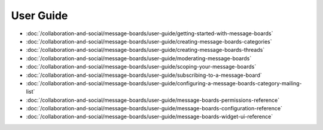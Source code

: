 User Guide
==========

-  :doc:`/collaboration-and-social/message-boards/user-guide/getting-started-with-message-boards`
-  :doc:`/collaboration-and-social/message-boards/user-guide/creating-message-boards-categories`
-  :doc:`/collaboration-and-social/message-boards/user-guide/creating-message-boards-threads`
-  :doc:`/collaboration-and-social/message-boards/user-guide/moderating-message-boards`
-  :doc:`/collaboration-and-social/message-boards/user-guide/scoping-your-message-boards`
-  :doc:`/collaboration-and-social/message-boards/user-guide/subscribing-to-a-message-board`
-  :doc:`/collaboration-and-social/message-boards/user-guide/configuring-a-message-boards-category-mailing-list`
-  :doc:`/collaboration-and-social/message-boards/user-guide/message-boards-permissions-reference`
-  :doc:`/collaboration-and-social/message-boards/user-guide/message-boards-configuration-reference`
-  :doc:`/collaboration-and-social/message-boards/user-guide/message-boards-widget-ui-reference`